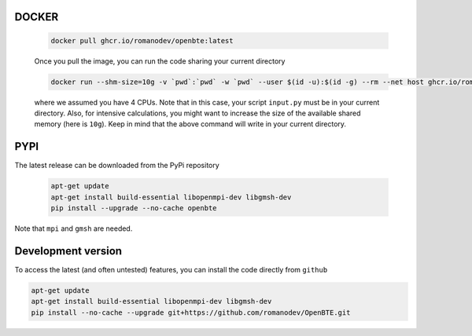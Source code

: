 DOCKER
########################################

     .. code-block:: bash

        docker pull ghcr.io/romanodev/openbte:latest

     Once you pull the image, you can run the code sharing your current directory

     .. code-block:: bash

         docker run --shm-size=10g -v `pwd`:`pwd` -w `pwd` --user $(id -u):$(id -g) --rm --net host ghcr.io/romanodev/openbte:latest  -np 4 python input.py

     where we assumed you have 4 CPUs. Note that in this case, your script ``input.py`` must be in your current directory. Also, for intensive calculations, you might want to increase the size of the available shared memory (here is ``10g``). Keep in mind that the above command will write in your current directory. 


PYPI
#######################################

The latest release can be downloaded from the PyPi repository


      .. code-block:: bash

        apt-get update
        apt-get install build-essential libopenmpi-dev libgmsh-dev 
        pip install --upgrade --no-cache openbte

Note that ``mpi`` and ``gmsh`` are needed.

Development version
#######################################

To access the latest (and often untested) features, you can install the code directly from ``github``

.. code-block:: bash

       apt-get update
       apt-get install build-essential libopenmpi-dev libgmsh-dev 
       pip install --no-cache --upgrade git+https://github.com/romanodev/OpenBTE.git


.. _Docker: https://docs.docker.com/engine/install/ubuntu/


